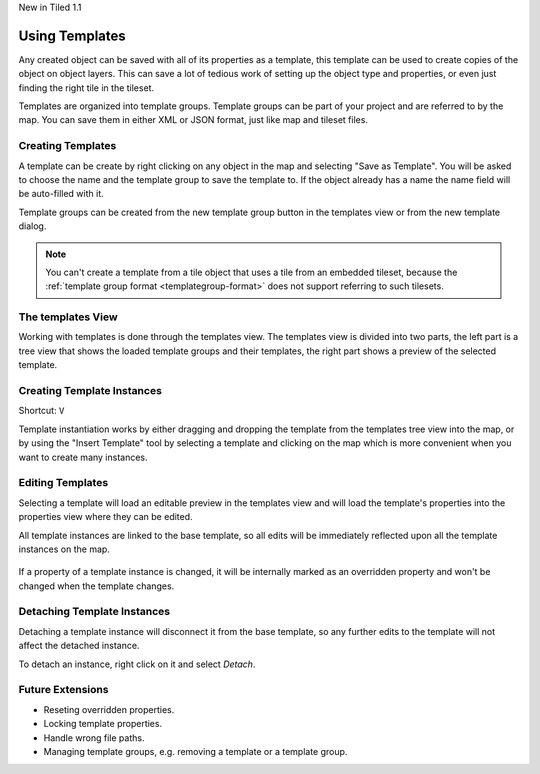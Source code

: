.. raw:: html

   <div class="new">

New in Tiled 1.1

.. raw:: html

   </div>

Using Templates
===============

Any created object can be saved with all of its properties as a template, this
template can be used to create copies of the object on object layers. This can
save a lot of tedious work of setting up the object type and properties, or
even just finding the right tile in the tileset.

Templates are organized into template groups. Template groups can be part of
your project and are referred to by the map. You can save them in either XML
or JSON format, just like map and tileset files.

.. figure:: images/templates/overview.png
   :alt: Templates Overview

Creating Templates
------------------

A template can be create by right clicking on any object in the map and
selecting "Save as Template". You will be asked to choose the name and the
template group to save the template to. If the object already has a name the
name field will be auto-filled with it.

Template groups can be created from the new template group button in the
templates view or from the new template dialog.

.. figure:: images/templates/creating-templates.gif
   :alt: New Template Dialog

.. note:: You can't create a template from a tile object that uses a
   tile from an embedded tileset, because the
   :ref:`template group format <templategroup-format>` does not support
   referring to such tilesets.

The templates View
------------------

Working with templates is done through the templates view. The templates view
is divided into two parts, the left part is a tree view that shows the loaded
template groups and their templates, the right part shows a preview of the
selected template.

Creating Template Instances
---------------------------

Shortcut: ``V``

Template instantiation works by either dragging and dropping the template from
the templates tree view into the map, or by using the "Insert Template" tool
by selecting a template and clicking on the map which is more convenient when
you want to create many instances.

.. figure:: images/templates/creating-instances.gif
   :alt: Creating Instances


Editing Templates
-----------------

Selecting a template will load an editable preview in the templates view and
will load the template's properties into the properties view where they can be
edited.

All template instances are linked to the base template, so all edits will be
immediately reflected upon all the template instances on the map.

.. figure:: images/templates/editing-templates.gif
   :alt: Editing Templates

If a property of a template instance is changed, it will be internally marked
as an overridden property and won't be changed when the template changes.

Detaching Template Instances
----------------------------

Detaching a template instance will disconnect it from the base template, so any
further edits to the template will not affect the detached instance.

To detach an instance, right click on it and select *Detach*.

Future Extensions
-----------------

- Reseting overridden properties.
- Locking template properties.
- Handle wrong file paths.
- Managing template groups, e.g. removing a template or a template group.
